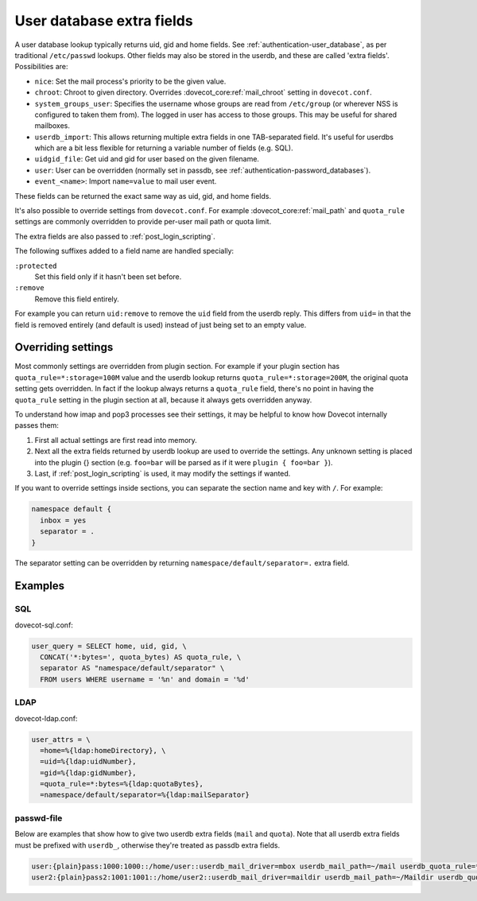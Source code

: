 .. _authentication-user_database_extra_fields:

==========================
User database extra fields
==========================

A user database lookup typically returns uid, gid and home fields. See
:ref:`authentication-user_database`, as per traditional ``/etc/passwd`` lookups.
Other fields may also be stored in the userdb, and these are called 'extra
fields'. Possibilities are:

* ``nice``: Set the mail process's priority to be the given value.
* ``chroot``: Chroot to given directory. Overrides
  :dovecot_core:ref:`mail_chroot` setting in ``dovecot.conf``.
* ``system_groups_user``: Specifies the username whose groups are read from
  ``/etc/group`` (or wherever NSS is configured to taken them from). The logged
  in user has access to those groups. This may be useful for shared mailboxes.
* ``userdb_import``: This allows returning multiple extra fields in one
  TAB-separated field. It's useful for userdbs which are a bit less flexible
  for returning a variable number of fields (e.g. SQL).
* ``uidgid_file``: Get uid and gid for user based on the given filename.
* ``user``: User can be overridden (normally set in passdb, see
  :ref:`authentication-password_databases`).

* ``event_<name>``: Import ``name=value`` to mail user event.

  .. dovecotadded:: 2.3.21

These fields can be returned the exact same way as uid, gid, and home fields.

It's also possible to override settings from ``dovecot.conf``. For example
:dovecot_core:ref:`mail_path` and ``quota_rule`` settings are commonly
overridden to provide per-user mail path or quota limit.

The extra fields are also passed to :ref:`post_login_scripting`.

The following suffixes added to a field name are handled specially:

``:protected``
  Set this field only if it hasn't been set before.
``:remove``
  Remove this field entirely.

For example you can return ``uid:remove`` to remove the ``uid`` field from
the userdb reply. This differs from ``uid=`` in that the field is removed
entirely (and default is used) instead of just being set to an empty value.

.. dovecotchanged:: 2.4.0,3.0.0
   Extra fields can now also be set to empty string, while previously they were
   changed to ``yes``. Extra fields without value (without ``=``) will default to
   ``yes``.

Overriding settings
===================

Most commonly settings are overridden from plugin section. For example if your
plugin section has ``quota_rule=*:storage=100M`` value and the userdb lookup
returns ``quota_rule=*:storage=200M``, the original quota setting gets
overridden. In fact if the lookup always returns a ``quota_rule`` field,
there's no point in having the ``quota_rule`` setting in the plugin section at
all, because it always gets overridden anyway.

To understand how imap and pop3 processes see their settings, it may be helpful
to know how Dovecot internally passes them:

1. First all actual settings are first read into memory.
2. Next all the extra fields returned by userdb lookup are used to override the
   settings. Any unknown setting is placed into the plugin {} section (e.g.
   ``foo=bar`` will be parsed as if it were ``plugin { foo=bar }``).
3. Last, if :ref:`post_login_scripting` is used, it may modify the settings if
   wanted.

If you want to override settings inside sections, you can separate the section
name and key with ``/``. For example:

.. code-block:: none

  namespace default {
    inbox = yes
    separator = .
  }

The separator setting can be overridden by returning
``namespace/default/separator=.`` extra field.

Examples
========

SQL
^^^

dovecot-sql.conf:

.. code-block:: none

  user_query = SELECT home, uid, gid, \
    CONCAT('*:bytes=', quota_bytes) AS quota_rule, \
    separator AS "namespace/default/separator" \
    FROM users WHERE username = '%n' and domain = '%d'

LDAP
^^^^

dovecot-ldap.conf:

.. code-block:: none

  user_attrs = \
    =home=%{ldap:homeDirectory}, \
    =uid=%{ldap:uidNumber},
    =gid=%{ldap:gidNumber},
    =quota_rule=*:bytes=%{ldap:quotaBytes},
    =namespace/default/separator=%{ldap:mailSeparator}

passwd-file
^^^^^^^^^^^

Below are examples that show how to give two userdb extra fields (``mail`` and
``quota``). Note that all userdb extra fields must be prefixed with ``userdb_``,
otherwise they're treated as passdb extra fields.

.. code-block:: none

  user:{plain}pass:1000:1000::/home/user::userdb_mail_driver=mbox userdb_mail_path=~/mail userdb_quota_rule=*:storage=100M userdb_namespace/default/separator=/
  user2:{plain}pass2:1001:1001::/home/user2::userdb_mail_driver=maildir userdb_mail_path=~/Maildir userdb_quota_rule=*:storage=200M
